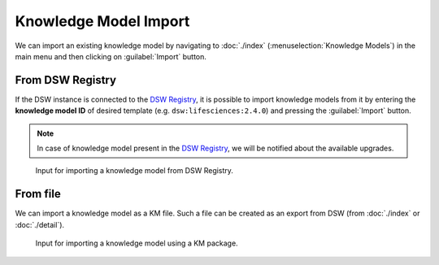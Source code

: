 .. _km-import:

Knowledge Model Import
**********************

We can import an existing knowledge model by navigating to :doc:`./index` (:menuselection:`Knowledge Models`) in the main menu and then clicking on :guilabel:`Import` button.


.. _km-import-from-registry:

From DSW Registry
=================

If the DSW instance is connected to the `DSW Registry <https://registry.ds-wizard.org>`__, it is possible to import knowledge models from it by entering the **knowledge model ID** of desired template (e.g. ``dsw:lifesciences:2.4.0``) and pressing the :guilabel:`Import` button.

.. NOTE::

    In case of knowledge model present in the `DSW Registry <https://registry.ds-wizard.org>`__, we will be notified about the available upgrades.


.. figure:: import/registry.png
    :width: 500
    
    Input for importing a knowledge model from DSW Registry.


From file
=========

We can import a knowledge model as a KM file. Such a file can be created as an export from DSW (from :doc:`./index` or :doc:`./detail`).


.. figure:: import/file.png
    :width: 500
    
    Input for importing a knowledge model using a KM package.
